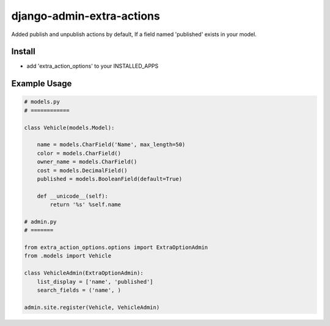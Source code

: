 
===================
django-admin-extra-actions
===================

Added publish and unpublish actions by default, If a field named 'published' exists in your model.


Install
=======

- add 'extra_action_options' to your INSTALLED_APPS

Example Usage
=======

.. code:: python

    # models.py
    # ============

    class Vehicle(models.Model):

        name = models.CharField('Name', max_length=50)
        color = models.CharField()
        owner_name = models.CharField()
        cost = models.DecimalField()
        published = models.BooleanField(default=True)

        def __unicode__(self):
            return '%s' %self.name
    
    # admin.py
    # =======
		
    from extra_action_options.options import ExtraOptionAdmin
    from .models import Vehicle

    class VehicleAdmin(ExtraOptionAdmin):
        list_display = ['name', 'published']
        search_fields = ('name', )

    admin.site.register(Vehicle, VehicleAdmin)

.. text:: Now you can see the action drop-down in admin with the publish and un-publish options default.

.. image:: https://github.com/Sanooppk1/django-admin-extra-actions/blob/master/screehshots/screenshotforextraoption.png

